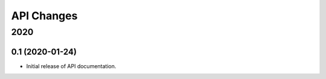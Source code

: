 
API Changes
===========

2020
~~~~



0.1 (2020-01-24)
----------------

* Initial release of API documentation.
